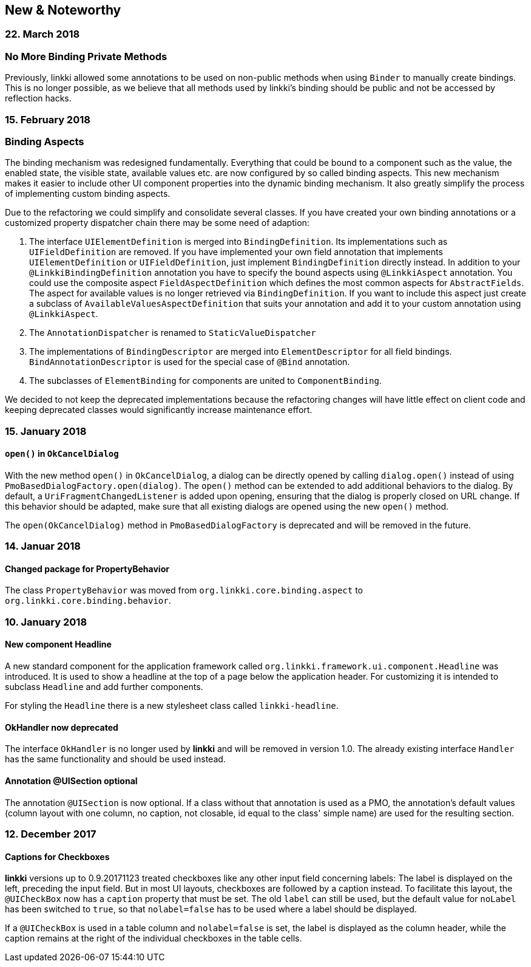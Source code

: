 :jbake-title: New & Noteworthy
:jbake-type: chapter
:jbake-status: published
:jbake-order: 0

== New & Noteworthy

=== 22. March 2018

=== No More Binding Private Methods

Previously, linkki allowed some annotations to be used on non-public methods when using `Binder` to manually create bindings. This is no longer possible, as we believe that all methods used by linkki's binding should be public and not be accessed by reflection hacks. 

=== 15. February 2018

=== Binding Aspects

The binding mechanism was redesigned fundamentally. Everything that could be bound to a component such as the value, the enabled state, the visible state, available values etc. are now configured by so called binding aspects. This new mechanism makes it easier to include other UI component properties into the dynamic binding mechanism. It also greatly simplify the process of implementing custom binding aspects.

Due to the refactoring we could simplify and consolidate several classes. If you have created your own binding annotations or a customized property dispatcher chain there may be some need of adaption:

. The interface `UIElementDefinition` is merged into `BindingDefinition`. Its implementations such as `UIFieldDefinition` are removed. If you have implemented your own field annotation that implements `UIElementDefinition` or `UIFieldDefinition`, just implement `BindingDefinition` directly instead. In addition to your `@LinkkiBindingDefinition` annotation you have to specify the bound aspects using `@LinkkiAspect` annotation. You could use the composite aspect `FieldAspectDefinition` which defines the most common aspects for `AbstractFields`. The aspect for available values is no longer retrieved via `BindingDefinition`. If you want to include this aspect just create a subclass of `AvailableValuesAspectDefinition` that suits your annotation and add it to your custom annotation using `@LinkkiAspect`.
. The `AnnotationDispatcher` is renamed to `StaticValueDispatcher`
. The implementations of `BindingDescriptor` are merged into `ElementDescriptor` for all field bindings. `BindAnnotationDescriptor` is used for the special case of `@Bind` annotation.
. The subclasses of `ElementBinding` for components are united to `ComponentBinding`.

We decided to not keep the deprecated implementations because the refactoring changes will have little effect on client code and keeping deprecated classes would significantly increase maintenance effort.

=== 15. January 2018

==== `open()` in `OkCancelDialog`

With the new method `open()` in `OkCancelDialog`, a dialog can be directly opened by calling `dialog.open()` instead of using `PmoBasedDialogFactory.open(dialog)`. The `open()` method can be extended to add additional behaviors to the dialog. By default, a `UriFragmentChangedListener` is added upon opening, ensuring that the dialog is properly closed on URL change. If this behavior should be adapted, make sure that all existing dialogs are opened using the new `open()` method.

The `open(OkCancelDialog)` method in `PmoBasedDialogFactory` is deprecated and will be removed in the future.

=== 14. Januar 2018

==== Changed package for PropertyBehavior

The class `PropertyBehavior` was moved from `org.linkki.core.binding.aspect` to `org.linkki.core.binding.behavior`.

=== 10. January 2018

==== New component Headline

A new standard component for the application framework called `org.linkki.framework.ui.component.Headline` was introduced. It is used to show a headline at the top of a page below the application header. For customizing it is intended to subclass `Headline` and add further components.

For styling the `Headline` there is a new stylesheet class called `linkki-headline`.

==== OkHandler now deprecated

The interface `OkHandler` is no longer used by *linkki* and will be removed in version 1.0. The already existing interface `Handler` has the same functionality and should be used instead.

==== Annotation @UISection optional

The annotation `@UISection` is now optional. If a class without that annotation is used as a PMO, the annotation's default values (column layout with one column, no caption, not closable, id equal to the class' simple name) are used for the resulting section.


=== 12. December 2017

==== Captions for Checkboxes

*linkki* versions up to 0.9.20171123 treated checkboxes like any other input field concerning labels: The label is displayed on the left, preceding the input field. But in most UI layouts, checkboxes are followed by a caption instead. To facilitate this layout, the `@UICheckBox` now has a `caption` property that must be set. The old `label` can still be used, but the default value for `noLabel` has been switched to `true`, so that `nolabel=false` has to be used where a label should be displayed.

If a `@UICheckBox` is used in a table column and `nolabel=false` is set, the label is displayed as the column header, while the caption remains at the right of the individual checkboxes in the table cells.
